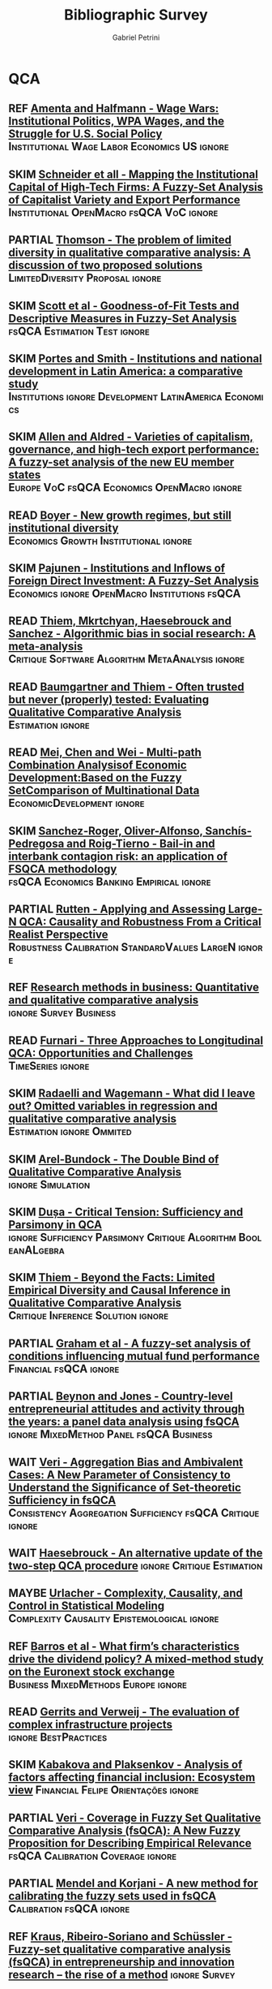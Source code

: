 #+TITLE:Bibliographic Survey
#+AUTHOR:Gabriel Petrini
#+ARCHIVE: %s_read::
#+TODO: READ SKIM PARTIAL WAIT MAYBE | REF REPORT DONE ARCH
#+CSL_STYLE: "https://www.zotero.org/styles/associacao-brasileira-de-normas-tecnicas-ipea"

* HTML headers :noexport:

#+HTML_HEAD: <link rel="stylesheet" type="text/css" href="http://www.pirilampo.org/styles/readtheorg/css/htmlize.css"/>
#+HTML_HEAD: <link rel="stylesheet" type="text/css" href="http://www.pirilampo.org/styles/readtheorg/css/readtheorg.css"/>

#+HTML_HEAD: <script src="https://ajax.googleapis.com/ajax/libs/jquery/2.1.3/jquery.min.js"></script>
#+HTML_HEAD: <script src="https://maxcdn.bootstrapcdn.com/bootstrap/3.3.4/js/bootstrap.min.js"></script>
#+HTML_HEAD: <script type="text/javascript" src="http://www.pirilampo.org/styles/lib/js/jquery.stickytableheaders.min.js"></script>
#+HTML_HEAD: <script type="text/javascript" src="http://www.pirilampo.org/styles/readtheorg/js/readtheorg.js"></script>
#+HTML_HEAD: <style> #content{max-width:1800px;}</style>



* QCA       
:PROPERTIES:
   :COLUMNS:  %6TYPE %7TODO(Decision) %20ITEM(Title) %4YEAR %8STATUS %7RELEVANCE %7IMPACT %4CITE
   :TYPE_ALL: Theory Method Case Manual Other Thechnical Review
   :DECISION_ALL: Read File Skip PartialRead
   :ZOTERO_ALL: Yes No Partial Entry
   :STATUS_ALL: Reading Searching Abandoned Finished Skimmed NotFound 404 Downloaded Filed
   :RELEVANCE_ALL: High Regular Low None
   :IMPACT_ALL: High Regular Low None
   :CITE_ALL: Yes No Wait
   :YEAR: 
   :UNNUMBERED: t
   :END:  

** REF [[https://www.jstor.org/stable/2657380][Amenta and Halfmann - Wage Wars: Institutional Politics, WPA Wages, and the Struggle for U.S. Social Policy]] :Institutional:Wage:Labor:Economics:US:ignore:
   CLOSED: [2020-09-17 qui 12:27]
   :PROPERTIES:
   :YEAR:     2000     
   :ZOTERO:   Entry
   :TYPE:     Case
   :STATUS:   Filed
   :RELEVANCE: Low
   :IMPACT:   Low
   :CITE:     Yes
   :END:    
** SKIM [[https://www.jstor.org/stable/27752492][Schneider et all - Mapping the Institutional Capital of High-Tech Firms: A Fuzzy-Set Analysis of Capitalist Variety and Export Performance]] :Institutional:OpenMacro:fsQCA:VoC:ignore:
   :PROPERTIES:
   :YEAR:     2010
   :ZOTERO:   No
   :TYPE:     Case
   :STATUS:   Filed
   :RELEVANCE: Low
   :IMPACT:   Low
   :CITE:     Wait
   :END:    
** PARTIAL [[https://doi.org/10.5172/mra.2011.5.2.254][Thomson - The problem of limited diversity in qualitative comparative analysis: A discussion of two proposed solutions]] :LimitedDiversity:Proposal:ignore:
   :PROPERTIES:
   :YEAR:     2011
   :ZOTERO:   Entry
   :TYPE:     Thechnical
   :STATUS:   Filed
   :RELEVANCE: Low
   :IMPACT:   Regular
   :CITE:     Wait
   :END:    
** SKIM [[http://dx.doi.org/10.1177/0049124109339371][Scott et al - Goodness-of-Fit Tests and Descriptive Measures in Fuzzy-Set Analysis]] :fsQCA:Estimation:Test:ignore:
   :PROPERTIES:
   :YEAR:     2009
   :ZOTERO:   Entry
   :TYPE:     Thechnical
   :STATUS:   Filed
   :RELEVANCE: Low
   :IMPACT:   Low
   :CITE:     Wait
   :END:    
** SKIM [[https://doi.org/10.1093/ser/mwq018][Portes and Smith - Institutions and national development in Latin America: a comparative study]] :Institutions:ignore:Development:LatinAmerica:Economics:
   :PROPERTIES:
   :YEAR:     2010
   :ZOTERO:   Yes
   :TYPE:     Case
   :STATUS:   Filed
   :RELEVANCE: Low
   :IMPACT:   Low
   :CITE:     Wait
   :END:    
** SKIM [[https://doi.org/10.1108/01425451111140622][Allen and Aldred - Varieties of capitalism, governance, and high-tech export performance: A fuzzy-set analysis of the new EU member states]] :Europe:VoC:fsQCA:Economics:OpenMacro:ignore:
   :PROPERTIES:
   :YEAR:     2011
   :ZOTERO:   Yes
   :TYPE:     Case
   :STATUS:   Filed
   :RELEVANCE: Regular
   :IMPACT:   Low
   :CITE:     Yes
   :END:    
** READ [[https://doi.org/10.1093/soceco/2.1.1][Boyer - New growth regimes, but still institutional diversity ]] :Economics:Growth:Institutional:ignore:
   :PROPERTIES:
   :YEAR:     2004
   :ZOTERO:   Yes
   :TYPE:     Case
   :STATUS:   Skimmed
   :RELEVANCE: High
   :IMPACT:   Low
   :CITE:     Yes
   :END:    
** SKIM [[https://www.jstor.org/stable/25483292][Pajunen - Institutions and Inflows of Foreign Direct Investment: A Fuzzy-Set Analysis ]] :Economics:ignore:OpenMacro:Institutions:fsQCA:
   :PROPERTIES:
   :YEAR:     2008
   :ZOTERO:   No
   :TYPE:     Case
   :STATUS:   Filed
   :RELEVANCE: Regular
   :IMPACT:   Low
   :CITE:     Wait
   :END:    
** READ [[https://doi.org/10.1371/journal.pone.0233625][Thiem, Mkrtchyan, Haesebrouck and Sanchez - Algorithmic bias in social research: A meta-analysis]] :Critique:Software:Algorithm:MetaAnalysis:ignore:
   :PROPERTIES:
   :YEAR: 2020
   :ZOTERO:   Yes
   :TYPE:     Thechnical
   :STATUS:   Skimmed
   :RELEVANCE: High
   :IMPACT:   Low
   :CITE:     Yes
   :END:    
** READ [[https://doi.org/10.1177/0049124117701487][Baumgartner and Thiem - Often trusted but never (properly) tested: Evaluating Qualitative Comparative Analysis]] :Estimation:ignore:
   :PROPERTIES:
   :ZOTERO:   Yes
   :YEAR:     2020
   :TYPE:     Techinical
   :STATUS:   Skimmed
   :RELEVANCE: High
   :IMPACT:   High
   :CITE:     Yes
   :END:    
** READ [[https://doi.org/10.1007/978-3-030-49829-0][Mei, Chen and Wei - Multi-path Combination Analysisof Economic Development:Based on the Fuzzy SetComparison of Multinational Data]] :EconomicDevelopment:ignore:
   :PROPERTIES:
   :ZOTERO: Yes
   :YEAR: 2020
   :TYPE: Case
   :STATUS: Skimmed
   :RELEVANCE: Low
   :IMPACT: Low
   :CITE: Wait
   :END:    
** SKIM [[https://doi.org/10.9770/jesi.2020.7.4(3)][Sanchez-Roger, Oliver-Alfonso, Sanchís-Pedregosa and Roig-Tierno -  Bail-in and interbank contagion risk: an application of FSQCA methodology]] :fsQCA:Economics:Banking:Empirical:ignore:
   :PROPERTIES:
   :YEAR:     2020
   :ZOTERO:   Yes
   :TYPE:     Case
   :STATUS:   Skimmed
   :RELEVANCE: None
   :IMPACT:   Low
   :CITE:     Wait
   :END:    
** PARTIAL [[https://doi.org/10.1177%2F0049124120914955][Rutten - Applying and Assessing Large-N QCA: Causality and Robustness From a Critical Realist Perspective]] :Robustness:Calibration:StandardValues:LargeN:ignore:
   :PROPERTIES:
   :YEAR:     2020
   :ZOTERO:   Yes
   :TYPE:     Thechnical
   :STATUS:   Downloaded
   :RELEVANCE: Regular
   :IMPACT:   Low
   :CITE:     Yes
   :END:    
** REF [[https://doi.org/10.1016/j.jbusres.2020.05.003][Research methods in business: Quantitative and qualitative comparative analysis]] :ignore:Survey:Business:
   CLOSED: [2020-09-16 qua 15:40]
   :PROPERTIES:
   :YEAR:     2020
   :ZOTERO:   Entry
   :TYPE:     Review
   :STATUS:   Finished
   :RELEVANCE: Low
   :IMPACT:   Low
   :CITE:     Yes
   :END:    
** READ [[http://faculty.marshall.usc.edu/Peer-Fiss/5_Furnari_2019_Longitudinal_QCA_AOM_PDW2019.pdf][Furnari - Three Approaches to Longitudinal QCA: Opportunities and Challenges]] :TimeSeries:ignore:
   :PROPERTIES:
   :ZOTERO: No
   :YEAR: 2019
   :TYPE: Technical
   :STATUS: Researching
   :RELEVANCE: High
   :IMPACT: Low
   :CITE: No
   :END:    
** SKIM [[https://doi.org/10.1057/s41304-017-0142-7][Radaelli and Wagemann -  What did I leave out? Omitted variables in regression and qualitative comparative analysis]] :Estimation:ignore:Ommited:
   :PROPERTIES:
   :YEAR:     2019
   :ZOTERO:   Yes
   :TYPE:     Manual
   :STATUS:   Downloaded
   :RELEVANCE: Regular
   :IMPACT:   Low
   :CITE:     Wait
   :END:    
** SKIM [[https://doi.org/10.1177%2F0049124119882460][Arel-Bundock - The Double Bind of Qualitative Comparative Analysis]] :ignore:Simulation:
   :PROPERTIES:
   :YEAR:     2019
   :ZOTERO:   Entry
   :TYPE:     Thechnical
   :STATUS:   Downloaded
   :RELEVANCE: Low
   :IMPACT:   Low
   :CITE:     Wait
   :END:    
** SKIM [[https://doi.org/10.1177%2F0049124119882456][Dușa - Critical Tension: Sufficiency and Parsimony in QCA]] :ignore:Sufficiency:Parsimony:Critique:Algorithm:BooleanALgebra:
   :PROPERTIES:
   :YEAR:     2019
   :ZOTERO:   Yes
   :TYPE:     Thechnical
   :STATUS:   Skimmed
   :RELEVANCE: Low
   :IMPACT:   Low
   :CITE:     Wait
   :END:    
** SKIM [[https://doi.org/10.1177%2F0049124119882463][Thiem - Beyond the Facts: Limited Empirical Diversity and Causal Inference in Qualitative Comparative Analysis]] :Critique:Inference:Solution:ignore:
   :PROPERTIES:
   :YEAR:     2019
   :ZOTERO:   Yes
   :TYPE:     Thechnical
   :STATUS:   Downloaded
   :RELEVANCE: Low
   :IMPACT:   Regular
   :CITE:     Wait
   :END:    
** PARTIAL [[https://doi.org/10.1016/j.iref.2018.01.017][Graham et al - A fuzzy-set analysis of conditions influencing mutual fund performance]] :Financial:fsQCA:ignore:
   :PROPERTIES:
   :YEAR:    2019
   :ZOTERO:   Yes
   :TYPE:     Case
   :STATUS:   Skimmed
   :RELEVANCE: Regular
   :IMPACT:   Regular
   :CITE:     Wait
   :END:    
** PARTIAL [[https://doi.org/10.1016/j.jbusres.2019.11.021][Beynon and Jones - Country-level entrepreneurial attitudes and activity through the years: a panel data analysis using fsQCA]] :ignore:MixedMethod:Panel:fsQCA:Business:
   :PROPERTIES:
   :YEAR:     2019
   :ZOTERO:   Yes
   :TYPE:     Case
   :STATUS:   Skimmed
   :RELEVANCE: Regular
   :IMPACT:   Low
   :CITE:     Wait
   :END:    
** WAIT [[https://doi.org/10.1163/15691330-12341496][Veri - Aggregation Bias and Ambivalent Cases: A New Parameter of Consistency to Understand the Significance of Set-theoretic Sufficiency in fsQCA]] :Consistency:Aggregation:Sufficiency:fsQCA:Critique:ignore:
   :PROPERTIES:
   :YEAR:    2019
   :ZOTERO:   Entry
   :TYPE:     Thechnical
   :STATUS:   Searching
   :RELEVANCE: Regular
   :IMPACT:   Regular
   :CITE:     Wait
   :END:    
** WAIT [[https://doi.org/10.1007/s11135-019-00893-7][Haesebrouck - An alternative update of the two-step QCA procedure]] :ignore:Critique:Estimation:
   :PROPERTIES:
   :YEAR:     2019
   :ZOTERO:   Entry
   :TYPE:     Thechnical
   :STATUS:   Filed
   :RELEVANCE: Low
   :IMPACT:   Low
   :CITE:     Wait
   :END:    
** MAYBE [[https://doi.org/10.1177%2F0002764219859641][Urlacher - Complexity, Causality, and Control in Statistical  Modeling]] :Complexity:Causality:Epistemological:ignore:
    :PROPERTIES:
    :YEAR:     2019
    :ZOTERO:   Entry
    :TYPE:     Theory
    :STATUS:   Downloaded
    :RELEVANCE: Low
    :IMPACT:   Low
    :CITE:     Wait
    :END:    
** REF [[https://doi.org/10.1016/j.jbusres.2019.11.042][Barros et al - What firm’s characteristics drive the dividend policy? A mixed-method study on the Euronext stock exchange]] :Business:MixedMethods:Europe:ignore:
   CLOSED: [2020-09-16 qua 17:00]
   :PROPERTIES:
   :YEAR:    2019
   :ZOTERO:   Yes
   :TYPE:     Case
   :STATUS:   Downloaded
   :RELEVANCE: Low
   :IMPACT:   Low
   :CITE:     Wait
   :END:    
** READ [[https://stefanverweij.eu/wp-content/uploads/2018/09/2018-Edward-Elgar-Gerrits-Verweij.pdf][Gerrits and Verweij - The evaluation of complex infrastructure projects]] :ignore:BestPractices:
   :PROPERTIES:
   :ZOTERO: Yes
   :YEAR: 2018
   :TYPE: Manual
   :STATUS: Downloaded
   :RELEVANCE: Regular
   :IMPACT: High
   :CITE: Wait
   :END:    
** SKIM [[https://doi.org/10.1016/j.jbusres.2018.01.066][Kabakova and Plaksenkov - Analysis of factors affecting financial inclusion: Ecosystem view]] :Financial:Felipe:Orientações:ignore:
   :PROPERTIES:
   :YEAR:    2018
   :ZOTERO:   Yes
   :TYPE:     Case
   :STATUS:   Filed
   :RELEVANCE: Regular
   :IMPACT:   Regular
   :CITE:     Wait
   :END:    
** PARTIAL [[https://doi.org/10.1163/15691330-12341457][Veri - Coverage in Fuzzy Set Qualitative Comparative Analysis (fsQCA): A New Fuzzy Proposition for Describing Empirical Relevance]] :fsQCA:Calibration:Coverage:ignore:
   :PROPERTIES:
   :YEAR:     2018
   :ZOTERO:   Yes
   :TYPE:     Thechnical
   :STATUS:   Skimmed
   :RELEVANCE: Regular
   :IMPACT:   Regular
   :CITE:     Wait
   :END:    
** PARTIAL [[https://doi.org/10.1016/j.ins.2018.07.050][Mendel and Korjani - A new method for calibrating the fuzzy sets used in fsQCA]] :Calibration:fsQCA:ignore:
   :PROPERTIES:
   :YEAR:     2018
   :ZOTERO:   Yes
   :TYPE:     Thechnical
   :STATUS:   Skimmed
   :RELEVANCE: Regular
   :IMPACT:   Low
   :CITE:     Wait
   :END:    
** REF [[https://doi.org/10.1007/s11365-017-0461-8][Kraus, Ribeiro-Soriano and Schüssler -  Fuzzy-set qualitative comparative analysis (fsQCA) in entrepreneurship and innovation research – the rise of a method]] :ignore:Survey:
   CLOSED: [2020-09-16 qua 18:55]
   :PROPERTIES:
   :YEAR:     2018
   :ZOTERO:   Entry
   :TYPE:     Review
   :STATUS:   Filed
   :RELEVANCE: Low
   :IMPACT:   Low
   :CITE:     Yes
   :END:    
** REF [[https://doi.org/10.1016/j.jbusres.2018.01.060][Jordi et al - Corporate governance and financial performance: The role of ownership and board structure]] :Orientações:Felipe:ignore:Empirical:Financial:
   CLOSED: [2020-09-16 qua 17:55]
   :PROPERTIES:
   :YEAR:     2018
   :ZOTERO:   Partial
   :TYPE:     Case
   :STATUS:   Filed
   :RELEVANCE: None
   :IMPACT:   None
   :CITE:     No
   :END:    
** REF [[https://doi.org/10.1080/13510347.2018.1516754][Schenoni and Mainwaring - US hegemony and regime change in Latin America]] :ignore:Orientações:Lorena:
   CLOSED: [2020-09-16 qua 17:52]
   :PROPERTIES:
   :YEAR:    2018
   :ZOTERO:   Entry
   :TYPE:     Case
   :STATUS:   Filed
   :RELEVANCE: None
   :IMPACT:   Low
   :CITE:     No
   :END:    
** READ [[https://www.sciencedirect.com/science/article/pii/S2444569X16300257][Roig-Tierno, Gonzalez-Cruz, and Llopis-Martinez -  An overview of qualitative comparative analysis: A bibliometric analysis]] :Bibliometric:ignore:
   :PROPERTIES:
   :ZOTERO: Yes
   :YEAR: 2017
   :TYPE: Theory
   :STATUS: Skimmed
   :RELEVANCE: Regular
   :IMPACT: Regular
   :CITE: Wait
   :END:    
** READ [[http://www.socsci.uci.edu/~cragin/fsQCA/software.shtml][Ragin - User's guide to Fuzzy-set / Qualitative Comparative Analysis]] :ignore:Software:
   :PROPERTIES:
   :ZOTERO: No
   :YEAR: 2017
   :TYPE: Manual
   :STATUS: Skimmed
   :RELEVANCE: Regular
   :IMPACT: Regular
   :CITE: No
   :END:    
** SKIM [[https://doi.org/10.1177%2F0049124115610351][Baumgartner and Thiem - Model Ambiguities in Configurational Comparative Research]] :Sensitivity:ignore:Critique:Fuzzy:Ambiguity:
   :PROPERTIES:
   :YEAR:     2017
   :ZOTERO:   Yes
   :TYPE:     Thechnical
   :STATUS:   Filed
   :RELEVANCE: Low
   :IMPACT:   Low
   :CITE:     Wait
   :END:    

** SKIM [[https://doi.org/10.1080/09585192.2017.1359793][Su, Fan and Rao-Nicholson -  Internationalization of Chinese banking and financial institutions: a fuzzy-set analysis of the leader-TMT dynamics]] :Banking:ignore:Financial:Institutions:
   :PROPERTIES:
   :YEAR:     2017
   :ZOTERO:   Yes
   :TYPE:     Case
   :STATUS:   Filed
   :RELEVANCE: Low
   :IMPACT:   Regular
   :CITE:     Wait
   :END:    
** REF [[https://doi.org/10.1016/j.jik.2016.12.002][Roig-Tierno et al - An overview of qualitative comparative analysis: A bibliometric analysis]] :Review:ignore:Bibliometric:
   CLOSED: [2020-09-16 qua 18:57]
   :PROPERTIES:
   :YEAR:     2017
   :ZOTERO:   Yes
   :TYPE:     Review
   :STATUS:   Filed
   :RELEVANCE: Low
   :IMPACT:   Low
   :CITE:     Yes
   :END:    
** READ [[https://doi.org/10.1007/s11135-016-0338-x][Huarng and Yu -  Using qualitative approach to forecasting regime switches]] :StructBreak:Forecast:Financial:ignore:TimeSeries:
   :PROPERTIES:
   :YEAR:     2016
   :ZOTERO:   Yes
   :TYPE:     Theory
   :STATUS:   Downloaded
   :RELEVANCE: High
   :IMPACT:   Low
   :CITE:     Wait
   :END:    
** READ [[https://doi.org/10.1177%2F1098214016673902][Theim - Conducting Configurational Comparative Research With Qualitative Comparative Analysis: A Hands-On Tutorial for Applied Evaluation Scholars and Practitioners]] :BestPractices:BenchMark:ignore:
   :PROPERTIES:
   :YEAR:     2016
   :ZOTERO:   Yes
   :TYPE:     Manual
   :STATUS:   Skimmed
   :RELEVANCE: Regular
   :IMPACT:   Regular
   :CITE:     Yes
   :END:    
** READ [[http://dx.doi.org/10.1111/1475-6765.12142][Hinterleitner et al]]                                :Benchmark:ignore:
   :PROPERTIES:
   :ZOTERO:   Yes
   :YEAR:     2016
   :TYPE:     Case
   :STATUS:   Skimmed
   :RELEVANCE: High
   :IMPACT:   High
   :CITE:     Yes
   :END:    
** SKIM [[https://doi.org/10.1177%2F0010414014565892][Thiem, Baumgartner and Bol - Still lost in translation! A correction of three misunderstandings between configurational comparativists and regressional analysts]] :Comparison:ignore:
   :PROPERTIES:
   :YEAR:     2016
   :ZOTERO:   Yes
   :TYPE:     Theory
   :STATUS:   Skimmed
   :RELEVANCE: Regular
   :IMPACT:   Regular
   :CITE: YES
   :END:    
** SKIM [[https://doi.org/10.1016/j.jbusres.2016.01.005][Leischnig et al  - Net versus combinatory effects of firm and industry antecedents of sales growth]] :Comparison:ignore:Empirical:fsQCA:
   :PROPERTIES:
   :ZOTERO: Yes
   :YEAR: 2016
   :TYPE: Case
   :STATUS: Skimmed
   :RELEVANCE: Regular
   :IMPACT: Low
   :CITE: Yes
   :END:    
** SKIM [[https://www.researchgate.net/deref/http%3A%2F%2Fdx.doi.org%2F10.1177%2F1525822X15598974][Qualitative comparative analysis, necessary conditions, and limited diversity: Some problematic consequences of Schneider and Wagemann’s enhanced standard analysis]] :Estimation:ignore:
   :PROPERTIES:
   :ZOTERO: No
   :YEAR: 2016
   :TYPE: Technical
   :STATUS: NotFound
   :RELEVANCE: High
   :IMPACT: High
   :CITE: Yes
   :END:    
** PARTIAL [[https://doi.org/10.1093/pan/mpv028][Theim et al - Enhancing Sensitivity Diagnostics for Qualitative Comparative Analysis: A Combinatorial Approach]] :Calibration:Sensitivity:ignore:
   :PROPERTIES:
   :YEAR:    2016
   :ZOTERO:   Yes
   :TYPE:     Thechnical
   :STATUS:   Filed
   :RELEVANCE: Low
   :IMPACT:   Low
   :CITE:     Wait
   :END:    
** REF [[https://doi.org/10.1016/j.jbusres.2015.10.010][Wagemann Buche and Siewert - QCA and business research: Work in progress or a consolidated agenda?]] :ignore:Review:
   CLOSED: [2020-09-16 qua 11:56]
   :PROPERTIES:
   :ZOTERO: Yes
   :YEAR: 2016
   :TYPE: Review
   :STATUS:   Skimmed
   :RELEVANCE: Low
   :IMPACT:   Low
   :CITE: Yes
   :END:    

** READ [[https://ssrn.com/abstract=2552940][ Krogslund and Michel -  A Larger-N, Fewer Variables Problem? The Counterintuitive Sensitivity of QCA]] :LargeN:Sensitivity:Estimation:ignore:
   :PROPERTIES:
   :YEAR:     2015
   :ZOTERO:   Yes
   :TYPE:     Thechnical
   :STATUS:   Downloaded
   :RELEVANCE: Regular
   :IMPACT:   Regular
   :CITE:     Wait
   :END:    
** READ [[https://doi.org/10.1016/j.indmarman.2016.10.008][Tóth, Henneberg and Naudé - Addressing the ‘qualitative’ in fuzzy set qualitative comparative analysis: The generic membership evaluation template]] :ignore:fsQCA:Fuzzy:Calibration:
   :PROPERTIES:
   :YEAR:    2015
   :ZOTERO:   Yes
   :TYPE:     Thechnical
   :STATUS:   Skimmed
   :RELEVANCE: High
   :IMPACT:   Low
   :CITE:     Yes
   :END:    
** READ [[https://doi.org/10.5281/zenodo.893091][Wagemann and Schneider - Transparency standards in qualitative comparative analysis]] :BestPractices:ignore:
   :PROPERTIES:
   :YEAR: 2015
   :ZOTERO:   Yes
   :TYPE:     Manual
   :STATUS:   Skimmed
   :RELEVANCE: Low
   :IMPACT:   Low
   :CITE: Wait
   :END:    
** PARTIAL [[https://doi.org/10.1093/pan/mpu016][Krogslund, Choi and Poertner - Fuzzy Sets on Shaky Ground: Parameter Sensitivity and Confirmation Bias in fsQCA]] :fsQCA:Sensitivity:Bias:ignore:
   :PROPERTIES:
   :YEAR:     2015
   :ZOTERO:   Entry
   :TYPE:     Thechnical
   :STATUS:   Filed
   :RELEVANCE: Low
   :IMPACT:   Regular
   :CITE:     Wait
   :END:    
** PARTIAL [[https://doi.org/10.1017/S004727941500029X][Shahidi -  Welfare Capitalism in Crisis: A Qualitative Comparative Analysis of Labour Market Policy Responses to the Great Recession]] :Data:Europa:VoC:ignore:
   :PROPERTIES:
   :YEAR:     2015
   :ZOTERO:   Yes
   :TYPE:     Case
   :STATUS:   Filed
   :RELEVANCE: Low
   :IMPACT:   Low
   :CITE:     Wait
   :END:    

** SKIM [[https://doi.org/10.1080/01900692.2014.880849][Haynes - Combining the Strengths of Qualitative Comparative Analysis with Cluster Analysis for Comparative Public Policy Research: With Reference to the Policy of Economic Convergence in the Euro Currency Area]] :Proposal:Europe:ignore:noexport:
   :PROPERTIES:
   :YEAR:     2014
   :ZOTERO:   Yes
   :TYPE:     Case
   :STATUS:   Filed
   :RELEVANCE: Low
   :IMPACT:   Low
   :CITE:     Wait
   :END:    

TODO: Check relation with VoC

** SKIM [[http://dro.dur.ac.uk/15218/1/15218.pdf?DDD29+ded4ss+ded0bc+d700tmt][Cooper, Glaesser and S. Thomson - Schneider and Wagemann’s proposed enhanced standard analysis for Ragin’s qualitative comparative analysis: Some unresolved problems and some suggestions for addressing them]] :LimitedDiversity:ignore:noexport:
   :PROPERTIES:
   :ZOTERO: Partial
   :YEAR: 2014
   :TYPE: Techinical
   :STATUS: Skimmed
   :RELEVANCE: High
   :IMPACT: Regular
   :CITE: Yes
   :END:   
*Zotero File name:* 15218.pdf
** SKIM [[http://www.compasss.org/wpseries/CooperGlaesserThomson2014.pdf][Schneider and Wagemann's proposed Enhanced Standard Analysis for Ragin's Qualitative Comparative Analysis: Some unresolved problems and some suggestions for addressing them]] :Estimation:ignore:
   :PROPERTIES:
   :ZOTERO: Partial
   :YEAR: 2014
   :TYPE: Theory
   :STATUS: Downloaded
   :RELEVANCE: Low
   :IMPACT: Low
   :CITE: Wait
   :END:    

** PARTIAL [[https://doi.org/10.1080/13645579.2013.806118][Thiem - Membership function sensitivity of descriptive statistics in fuzzy-set relations]] :Fuzzy:Membership:Sensitivity:ignore:
   :PROPERTIES:
   :YEAR:     2014
   :ZOTERO:   Yes
   :TYPE:     Thechnical
   :STATUS:   Filed
   :RELEVANCE: Low
   :IMPACT:   Low
   :CITE:     Wait
   :END:    
** MAYBE [[https://doi.org/10.1177%2F0010414013519410][Mahoney and Vanderpoel - Set Diagrams and Qualitative Research]] :Visualization:ignore:
   :PROPERTIES:
   :YEAR:     2014
   :ZOTERO:   Entry
   :TYPE:     Other
   :STATUS:   Filed
   :RELEVANCE: Low
   :IMPACT:   None
   :CITE:     No
   :END:    
** REPORT [[https://doi.org/10.1080/09644016.2013.817759][Damonte - Policy tools for green growth in the EU15: a Qualitative Comparative Analysis]] :Economics:Ecology:ignore:
   CLOSED: [2020-09-17 qui 10:46]
   :PROPERTIES:
   :YEAR:     2014
   :ZOTERO:   Entry
   :TYPE:     Case
   :STATUS:   Filed
   :RELEVANCE: None
   :IMPACT:   Low
   :CITE:     Yes
   :END:    
** REF [[https://doi.org/10.1057/jibs.2014.13][Judge, Fainshmidt and Lee Brown III -  Which model of capitalism best delivers both wealth and equality?]] :Economics:VoC:Inequality:ignore:
   CLOSED: [2020-09-17 qui 10:27]
   :PROPERTIES:
   :YEAR:     2014
   :ZOTERO:   Entry
   :TYPE:     Case
   :STATUS:   Filed
   :RELEVANCE: None
   :IMPACT:   Low
   :CITE:     Yes
   :END:    
** READ [[https://doi.org/10.1007/s11135-011-9637-4][Vis, Woldendorp and Keman Examining variation in economic performance using fuzzy-sets]] :Economics:Rating:fsQCA:OECD:Data:TimeSeries:ignore:
   :PROPERTIES:
   :YEAR:     2013
   :ZOTERO:   Yes
   :TYPE:     Case
   :STATUS:   Skimmed
   :RELEVANCE: High
   :IMPACT:   Low
   :CITE:     Yes
   :END:    
** READ [[https://doi.org/10.1007/s12286-013-0152-y][Hörisch -  Fiscal Policy in Hard Times: A Fuzzy-Set QCA of Fiscal Policy Reactions to the Financial Crisis]] :FiscalPolicy:Economics:Austerirty:fsQCA:Political:ignore:Data:OECD:VoC:
   :PROPERTIES:
   :YEAR:     2013
   :ZOTERO:   Yes
   :TYPE:     Case
   :STATUS:   Skimmed
   :RELEVANCE: High
   :IMPACT:   Low
   :CITE:     Yes
   :END:    
** READ [[https://doi.org/10.1108/17422041311330431][Allen and Aldred - Business regulation, inward foreign direct investment, and economic growth in the new European Union member states]] :Economic:Europe:VoC:Institutions:ignore:
   :PROPERTIES:
   :YEAR:     2013
   :ZOTERO:   Yes
   :TYPE:     Case
   :STATUS:   Skimmed
   :RELEVANCE: Regular
   :IMPACT:   Low
   :CITE:     Wait
   :END:    
** READ [[https://www.emerald.com/insight/content/doi/10.1108/S0733-558X(2013)0000038009/full/html][Hak, Jaspers and Dul The analysis of temporally ordered configurations: Challenges and solutions]] :TimeSeries:ignore:
   :PROPERTIES:
   :ZOTERO: Yes
   :YEAR: 2013
   :TYPE: Theory
   :STATUS: Skimmed
   :RELEVANCE: Low
   :IMPACT: High
   :CITE: Yes
   :END:    
** READ [[https://www.jstor.org/stable/23563601][Emmenegger, Kvist and Skaaning - Making the most of configurational comparative analysis: An assessment of QCA applications in comparative welfare-state research]] :Review:ignore:
   :PROPERTIES:
   :ZOTERO:   Yes
   :YEAR:     2013
   :TYPE:     Thechnical
   :STATUS:   Skimmed
   :RELEVANCE: High
   :IMPACT:   High
   :DECISION: Read
   :CITE:     Yes
   :END:    
** READ [[https://pdfs.semanticscholar.org/7624/660320e7a032012245a4bbd20dd3397e77bd.pdf][Marx, Rihoux and Ragin - The origins, development, and application of Qualitative Comparative Analysis The first 25 years]] :Survey:ignore:
   :PROPERTIES:
   :ZOTERO:   Yes
   :YEAR:     2013
   :TYPE:     Case
   :STATUS:   Skimmed
   :RELEVANCE: High
   :IMPACT:   Regular
   :CITE:     Yes
   :END:    

** READ [[https://doi.org/10.1177%2F1474022213493839][Befani - Between complexity and generalization: Addressing evaluation challenges with QCA]] :ignore:
   :PROPERTIES:
   :ZOTERO:
   :YEAR: 2013
   :TYPE: Theory
   :STATUS: Skimmed
   :RELEVANCE: Regular
   :IMPACT: High
   :CITE: Yes
   :END:    

** SKIM [[https://doi.org/10.1179/rea.12.2.p663527490513071][Gerrits, and Verweij - Critical realism as a meta-framework for understanding the relationships between complexity and qualitative comparative analysis]] :Complexity:ignore:
   :PROPERTIES:
   :ZOTERO: Entry
   :YEAR: 2013
   :TYPE: Theory
   :STATUS: Filed
   :RELEVANCE: Low
   :IMPACT: Regular
   :CITE: Yes
   :END:    
** PARTIAL [[https://www.jstor.org/stable/23563605][Schneider and Wagemann -  Doing Justice to Logical Remainders in QCA: Moving beyond the standard analysis]] :ignore:LogicalRemainders:
   :PROPERTIES:
   :YEAR:     2013
   :ZOTERO:   Yes
   :TYPE:     Thechnical
   :STATUS:   Filed
   :RELEVANCE: Regular
   :IMPACT:   Low
   :CITE:     Wait
   :END:    
** PARTIAL [[https://doi.org/10.1177%2F0049124113500481][Thiem - Unifying Configurational Comparative Methods: Generalized-Set Qualitative Comparative Analysis]] :Proposal:fsQCA:ignore:
   :PROPERTIES:
   :YEAR:     2013
   :ZOTERO:   Entry
   :TYPE:     Thechnical
   :STATUS:   Filed
   :RELEVANCE: Low
   :IMPACT:   Low
   :CITE:     Wait
   :END:    
** PARTIAL [[https://doi.org/10.1111/spol.12047][Hörisch, and Weber -  Capitalizing the Crisis? Explanatory Factors for the Design of Short-time Work across Organisation for Economic Co-operation and Development Countries]] :OECD:VoC:ignore:
   :PROPERTIES:
   :YEAR:     2013
   :ZOTERO:   Yes
   :TYPE:     Case
   :STATUS:   Filed
   :RELEVANCE: Low
   :IMPACT:   Low
   :CITE:     Wait
   :END:    
** PARTIAL [[https://doi.org/10.1108/S0733-558X(2013)0000038007][Greckhamer, Misangyiand Fiss - The Two QCAs: From a Small-N to a Large-N Set Theoretic Approach]] :LargeN:Benchmark:ignore:
   :PROPERTIES:
   :YEAR:     2013
   :ZOTERO:   Yes
   :TYPE:     Thechnical
   :STATUS:   Skimmed
   :RELEVANCE: Regular
   :IMPACT:   Low
   :CITE:     Wait
   :END:    
** PARTIAL [[https://sci-hub.tw/https://doi.org/10.1007/s11135-012-9694-3][Rubinson - Contradictions in fsQCA]] :Software:fsQCA:Contradictions:ignore:
   :PROPERTIES:
   :YEAR:     2013
   :ZOTERO:   Yes
   :TYPE:     Thechnical
   :STATUS:   Skimmed
   :RELEVANCE: Low
   :IMPACT:   Regular
   :CITE:     Wait
   :END:    
** PARTIAL [[https://adriandusa.eu/files/2013-BMSSR.pdf][Thiem and Duas - Boolean Minimizationin Social Science Research:A Review of Current Softwarefor Qualitative ComparativeAnalysis (QCA)]] :Software:Minimization:ignore:
   :PROPERTIES:
   :YEAR:     2013
   :ZOTERO:   Yes
   :TYPE:     Thechnical
   :STATUS:   Skimmed
   :RELEVANCE: High
   :IMPACT:   Low
   :CITE:     Yes
   :END:    
** WAIT [[https://www.researchgate.net/publication/304578652_The_analysis_of_temporally_ordered_configurations_Challenges_and_solutions][Hak, Jaspers, and Dul - The analysis of temporally ordered configurations: Challenges and solutions]] :ignore:TimeSeries:
   :PROPERTIES:
   :ZOTERO:
   :YEAR: 2013
   :TYPE: Technical
   :STATUS: NotFound
   :RELEVANCE:
   :IMPACT:
   :CITE:
   :END:    

** READ [[https://doi.org/10.1177/1525822X11433998][Basurto and Speer - Structuring the calibration of qualitative data as sets for Qualitative Comparative Analysis (QCA)]] :BestPractices:ignore:
   :PROPERTIES:
   :ZOTERO:   Yes
   :YEAR:     2012
   :TYPE:     Manual
   :STATUS:   Skimmed
   :RELEVANCE: Regular
   :IMPACT:   High
   :CITE:     Wait
   :END:    
** REF [[https://doi.org/10.1177%2F0143831X12452944][Park - Capital openness, monetary integration, and wage-setting coordination in developed European countries]] :Labor:Europe:Rating:Wage:ignore:Economics:
   CLOSED: [2020-09-17 qui 11:00]
   :PROPERTIES:
   :YEAR:     2012
   :ZOTERO:   Entry
   :TYPE:     Case
   :STATUS:   Filed
   :RELEVANCE: None
   :IMPACT:   Low
   :CITE:     Yes
   :END:    
** READ [[https://doi.org/10.4256%2Fmio.2010.0037][Marx and Duşa - Crisp-set qualitative comparative analysis (csQCA), contradictions and consistency benchmarks for model specification]] :Benchmark:ignore:csQCA:Contradictions:
   :PROPERTIES:
   :ZOTERO: Yes
   :YEAR: 2011
   :TYPE: Theory
   :STATUS: Skimmed
   :RELEVANCE: High
   :IMPACT: High
   :CITE: Yes
   :END:    
** READ [[https://journals.sagepub.com/doi/10.1177/0049124111404818][Skaaning - Assessing the robustness of crisp-set and fuzzy-set QCA results]] :Robustness:ignore:
   :PROPERTIES:
   :ZOTERO: Yes
   :YEAR: 2011
   :TYPE: Thechnical
   :STATUS: Skimmed
   :RELEVANCE: High
   :IMPACT: High
   :CITE: Yes
   :END:    
** PARTIAL [[https://doi.org/10.1017/S1755773910000378][Vis -  Under which conditions does spending on active labor market policies increase? An fsQCA analysis of 53 governments between 1985 and 2003]] :Case:Labor:Empirical:fsQCA:ignore:
   :PROPERTIES:
   :YEAR:     2011
   :ZOTERO:   Yes
   :TYPE:     Case
   :STATUS:   Skimmed
   :RELEVANCE: Regular
   :IMPACT:   Regular
   :CITE:     Yes
   :END:    
** SKIM [[https://www.researchgate.net/deref/http%3A%2F%2Fdx.doi.org%2F10.1163%2F156913210X12493538729793][Schneider and Wagemann - Standards of good practice in qualitative comparative analysis (QCA) and fuzzy-sets]] :fsQCA:BestPractices:ignore:
   :PROPERTIES:
   :ZOTERO: Yes
   :YEAR: 2010
   :TYPE: Manual
   :STATUS: Downloaded
   :RELEVANCE: Regular
   :IMPACT: Low
   :CITE: Wait
   :END:    
** READ [[https://waseda.pure.elsevier.com/en/publications/time-series-qca-studying-temporal-change-through-boolean-analysis][Hino -  Time-series QCA: Studying temporal change through Boolean analysis]] :TimeSeries:ignore:TQCA:
   :PROPERTIES:
   :ZOTERO: Yes
   :YEAR: 2009
   :TYPE: Theory
   :STATUS: Skimmed
   :RELEVANCE: High
   :IMPACT: Regular
   :CITE: Yes
   :END:    
** READ [[https://us.sagepub.com/sites/default/files/upm-assets/23236_book_item_23236.pdf][Berg-Schlosser, De Meur, Rihoux, and Ragin - Qualitative Comparative Analysis (QCA) as an approach]] :ignore:
   :PROPERTIES:
   :ZOTERO: Yes
   :YEAR: 2009
   :TYPE: Manual
   :STATUS: Reading
   :RELEVANCE: Regular
   :IMPACT: Reagular
   :CITE: Yes
   :END:    
** READ [[https://dx.doi.org/10.4135/9781452226569.n7][De Meur Rihoux and Yamasaki - Addressing the critiques on QCA]] :Critique:noexport:
   :PROPERTIES:
   :ZOTERO: Yes
   :YEAR: 2009
   :TYPE: Theory
   :STATUS: NotFound
   :RELEVANCE: High
   :IMPACT: Regular
   :CITE: Yes
   :END:    

** READ [[https://dx.doi.org/10.4135/9781452226569.n5][Ragin - Qualitative Comparative Analysis using Fuzzy Sets (fsQCA)]] :ignore:Manual:
   :PROPERTIES:
   :ZOTERO: Yes
   :YEAR: 2009
   :TYPE: Manual
   :STATUS: Skimmed
   :RELEVANCE: High
   :IMPACT: High
   :CITE: Yes
   :END:    
** PARTIAL [[https://doi.org/10.1007/s11135-007-9104-4][Aus - Conjunctural causation in comparative case-oriented research]] :ignore:Causality:
   :PROPERTIES:
   :ZOTERO: Yes
   :YEAR: 2009   
   :TYPE: Theory
   :STATUS: Skimmed
   :RELEVANCE: Regular 
   :IMPACT: Regular
   :CITE: Wait
   :END:    

** WAIT [[https://dx.doi.org/10.4135/9781452226569.n2][Berg-Schlosser and De Meur - Comparative research design: Case and variable selection]] :ignore:Selection:
   :PROPERTIES:
   :ZOTERO: Yes
   :YEAR: 2009
   :TYPE:
   :STATUS: NotFound
   :RELEVANCE:
   :IMPACT:
   :DECISION:
   :CITE:
   :END:    
** SKIM [[https://doi.org/10.1016/j.jbusres.2007.01.002][Duşa - User manual for the QCA(GUI) package in R]]    :Software:ignore:
   :PROPERTIES:
   :ZOTERO: Yes
   :YEAR: 2007
   :TYPE: Techinical
   :STATUS: Filed
   :RELEVANCE: Regular
   :IMPACT: Regular
   :DECISION: Skim
   :CITE: Yes
   :END:    
** READ [[https://core.ac.uk/reader/45674020][Herrmann and Cronqvist -  Contradictions in qualitative comparative analysis (QCA): Ways out of the dilemma]] :Contradictions:ignore:Estimation:fsQCA:
   :PROPERTIES:
   :ZOTERO: Yes
   :YEAR: 2006
   :TYPE: Theory
   :STATUS: Skimmed
   :RELEVANCE: Regular
   :IMPACT: High
   :CITE: Yes
   :END:    
** SKIM [[https://doi.org/10.1111/j.1475-6765.2006.00635.x][Schneider and Wagemann - Reducing complexity in qualitative comparative analysis (QCA): Remote and proximate factors and the consolidation of democracy]] :Benchmark:ignore:Complexity:LimitedDiversity:Estimation:
   :PROPERTIES:
   :ZOTERO: Yes
   :YEAR: 2006
   :TYPE: Theory
   :STATUS: Downloaded
   :RELEVANCE: Regular
   :IMPACT: High
   :DECISION: Skim
   :CITE: Wait
   :END:    
** READ [[https://doi.org/10.1177%2F0049124105277197][Caren and Panofsky - TQCA: A technique for adding temporality to qualitative comparative analysis]] :ignore:TimeSeries:
   :PROPERTIES:
   :ZOTERO: Yes
   :YEAR: 2005
   :TYPE: Thechnical
   :STATUS: Skimmed
   :RELEVANCE: High
   :IMPACT: Regular
   :CITE: Yes
   :END:    
** SKIM [[http://www.u.arizona.edu/~cragin/fsQCA//download/Counterfactuals.pdf][Ragin and Sonnett - Between complexity and parsimony: Limited diversity, counterfactual cases, and comparative analysis]] :ignore:Counterfactuals:
   :PROPERTIES:
   :ZOTERO: Yes
   :YEAR: 2005
   :TYPE: Theory
   :STATUS: Downloaded
   :RELEVANCE: Regular
   :IMPACT: Regular
   :DECISION: Skim
   :CITE: Wait
   :END:    
** PARTIAL [[https://doi.org/10.1177%2F1525822X03257690][Rihoux - Bridging the Gap between the Qualitative and Quantitative Worlds? A Retrospective and Prospective View on Qualitative Comparative Analysis]] :Manual:noexport:
   :PROPERTIES:
   :ZOTERO: Yes
   :YEAR: 2003
   :TYPE: Theory
   :STATUS: Skimmed
   :RELEVANCE: Regular
   :IMPACT: Regular
   :DECISION: PartialRead
   :CITE: Wait
   :END:    

*Section to Read:* Critiques and Answers

** PARTIAL [[https://press.uchicago.edu/ucp/books/book/chicago/F/bo3635786.html][Ragin - Fuzzy-set social science]] :Cacnonical:Manual:ignore:noexport:
   :PROPERTIES:
   :ZOTERO: Yes
   :YEAR: 2000
   :TYPE: Manual
   :STATUS: Downaloaded
   :RELEVANCE: Regular
   :IMPACT: High
   :CITE: Yes
   :END:    

*Part to Read:* Part Two and fowards

** PARTIAL [[https://doi.org/10.1142/9789814261302_0021][Zadeh - Fuzzy Sets]]           :Fuzzy:SetTheory:Mathematical:ignore:
   :PROPERTIES:
   :YEAR:     1996
   :ZOTERO:   Yes
   :TYPE:     Thechnical
   :STATUS:   Filed
   :RELEVANCE: Regular
   :IMPACT:   High
   :CITE:     Yes
   :END:    
** SKIM [[https://doi.org/10.1177%2F0049124194023001002][Amenta and Poulsen: Where to begin: A survey of five approaches to selecting independent variables for  qualitative­comparative analysis]] :BestPractices:ignore:
   :PROPERTIES:
   :ZOTERO: Yes
   :YEAR: 1994
   :TYPE: Manual
   :STATUS: Skimmed
   :RELEVANCE: Low
   :IMPACT: High
   :CITE: Wait
   :END:    

** PARTIAL [[https://www.amazon.com.br/Comparative-Method-Qualitative-Quantitative-Strategies/dp/0520280032][Ragin - The comparative method. Moving beyond qualitative and quantitative strategies]] :Canonical:ignore:
   :PROPERTIES: 
   :ZOTERO: Yes
   :YEAR: 1987
   :TYPE: Manual
   :STATUS: Downloaded
   :RELEVANCE: Regular 
   :IMPACT: Regular
   :CITE: Yes
   :END:    

** PARTIAL [[https://doi.org/10.2307/2110917][Cioffi-Revilla -  Fuzzy Sets and Models of International Relations]] :Fuzzy:Mathematical:ignore:
   :PROPERTIES:
   :YEAR:     1981
   :ZOTERO:   Yes
   :TYPE:     Thechnical
   :STATUS:   Filed
   :RELEVANCE: Low
   :IMPACT:   Low
   :CITE:     Wait
   :END:    
** ARCH Report                                                       :ignore:
   CLOSED: [2020-09-16 qua 16:01]
   :PROPERTIES:
   :UNNUMBERED: t
   :END:

   
#+BEGIN: columnview :maxlevel 2 :id local
| TYPE       | Decision | Title                                                                                                                                                                                                             | YEAR | STATUS      | RELEVANCE | IMPACT   | CITE |
|------------+----------+-------------------------------------------------------------------------------------------------------------------------------------------------------------------------------------------------------------------+------+-------------+-----------+----------+------|
|            |          | QCA                                                                                                                                                                                                               |      |             |           |          |      |
| Thechnical | READ     | [[https://doi.org/10.1371/journal.pone.0233625][Thiem, Mkrtchyan, Haesebrouck and Sanchez - Algorithmic bias in social research: A meta-analysis]]                                                                                                                  | 2020 | Skimmed     | High      | Low      | Yes  |
| Techinical | READ     | [[https://doi.org/10.1177/0049124117701487][Baumgartner and Thiem - Often trusted but never (properly) tested: Evaluating Qualitative Comparative Analysis]]                                                                                                    | 2020 | Skimmed     | High      | High     | Yes  |
| Case       | READ     | [[https://doi.org/10.1007/978-3-030-49829-0][Mei, Chen and Wei - Multi-path Combination Analysisof Economic Development:Based on the Fuzzy SetComparison of Multinational Data]]                                                                                 | 2020 | Skimmed     | Low       | Low      | Wait |
| Case       | SKIM     | [[https://doi.org/10.9770/jesi.2020.7.4(3)][Sanchez-Roger, Oliver-Alfonso, Sanchís-Pedregosa and Roig-Tierno -  Bail-in and interbank contagion risk: an application of FSQCA methodology]]                                                                     | 2020 | Skimmed     | None      | Low      | Wait |
| Thechnical | PARTIAL  | [[https://doi.org/10.1177%2F0049124120914955][Rutten - Applying and Assessing Large-N QCA: Causality and Robustness From a Critical Realist Perspective]]                                                                                                         | 2020 | Downloaded  | Regular   | Low      | Yes  |
| Review     | REF      | [[https://doi.org/10.1016/j.jbusres.2020.05.003][Research methods in business: Quantitative and qualitative comparative analysis]]                                                                                                                                   | 2020 | Finished    | Low       | Low      | Yes  |
| Technical  | READ     | [[http://faculty.marshall.usc.edu/Peer-Fiss/5_Furnari_2019_Longitudinal_QCA_AOM_PDW2019.pdf][Furnari - Three Approaches to Longitudinal QCA: Opportunities and Challenges]]                                                                                                                                      | 2019 | Researching | High      | Low      | No   |
| Manual     | SKIM     | [[https://doi.org/10.1057/s41304-017-0142-7][Radaelli and Wagemann -  What did I leave out? Omitted variables in regression and qualitative comparative analysis]]                                                                                               | 2019 | Downloaded  | Regular   | Low      | Wait |
| Thechnical | SKIM     | [[https://doi.org/10.1177%2F0049124119882460][Arel-Bundock - The Double Bind of Qualitative Comparative Analysis]]                                                                                                                                                | 2019 | Downloaded  | Low       | Low      | Wait |
| Thechnical | SKIM     | [[https://doi.org/10.1177%2F0049124119882456][Dușa - Critical Tension: Sufficiency and Parsimony in QCA]]                                                                                                                                                         | 2019 | Skimmed     | Low       | Low      | Wait |
| Thechnical | SKIM     | [[https://doi.org/10.1177%2F0049124119882463][Thiem - Beyond the Facts: Limited Empirical Diversity and Causal Inference in Qualitative Comparative Analysis]]                                                                                                    | 2019 | Downloaded  | Low       | Regular  | Wait |
| Case       | PARTIAL  | [[https://doi.org/10.1016/j.iref.2018.01.017][Graham et al - A fuzzy-set analysis of conditions influencing mutual fund performance]]                                                                                                                             | 2019 | Skimmed     | Regular   | Regular  | Wait |
| Case       | PARTIAL  | [[https://doi.org/10.1016/j.jbusres.2019.11.021][Beynon and Jones - Country-level entrepreneurial attitudes and activity through the years: a panel data analysis using fsQCA]]                                                                                      | 2019 | Skimmed     | Regular   | Low      | Wait |
| Thechnical | WAIT     | [[https://doi.org/10.1163/15691330-12341496][Veri - Aggregation Bias and Ambivalent Cases: A New Parameter of Consistency to Understand the Significance of Set-theoretic Sufficiency in fsQCA]]                                                                 | 2019 | Searching   | Regular   | Regular  | Wait |
| Thechnical | WAIT     | [[https://doi.org/10.1007/s11135-019-00893-7][Haesebrouck - An alternative update of the two-step QCA procedure]]                                                                                                                                                 | 2019 | Filed       | Low       | Low      | Wait |
| Theory     | MAYBE    | [[https://doi.org/10.1177%2F0002764219859641][Urlacher - Complexity, Causality, and Control in Statistical  Modeling]]                                                                                                                                            | 2019 | Downloaded  | Low       | Low      | Wait |
| Case       | REF      | [[https://doi.org/10.1016/j.jbusres.2019.11.042][Barros et al - What firm’s characteristics drive the dividend policy? A mixed-method study on the Euronext stock exchange]]                                                                                         | 2019 | Downloaded  | Low       | Low      | Wait |
| Manual     | READ     | [[https://stefanverweij.eu/wp-content/uploads/2018/09/2018-Edward-Elgar-Gerrits-Verweij.pdf][Gerrits and Verweij - The evaluation of complex infrastructure projects]]                                                                                                                                           | 2018 | Downloaded  | Regular   | High     | Wait |
| Case       | SKIM     | [[https://doi.org/10.1016/j.jbusres.2018.01.066][Kabakova and Plaksenkov - Analysis of factors affecting financial inclusion: Ecosystem view]]                                                                                                                       | 2018 | Filed       | Regular   | Regular  | Wait |
| Thechnical | PARTIAL  | [[https://doi.org/10.1163/15691330-12341457][Veri - Coverage in Fuzzy Set Qualitative Comparative Analysis (fsQCA): A New Fuzzy Proposition for Describing Empirical Relevance]]                                                                                 | 2018 | Skimmed     | Regular   | Regular  | Wait |
| Thechnical | PARTIAL  | [[https://doi.org/10.1016/j.ins.2018.07.050][Mendel and Korjani - A new method for calibrating the fuzzy sets used in fsQCA]]                                                                                                                                    | 2018 | Skimmed     | Regular   | Low      | Wait |
| Review     | REF      | [[https://doi.org/10.1007/s11365-017-0461-8][Kraus, Ribeiro-Soriano and Schüssler -  Fuzzy-set qualitative comparative analysis (fsQCA) in entrepreneurship and innovation research – the rise of a method]]                                                     | 2018 | Filed       | Low       | Low      | Yes  |
| Case       | REF      | [[https://doi.org/10.1016/j.jbusres.2018.01.060][Jordi et al - Corporate governance and financial performance: The role of ownership and board structure]]                                                                                                           | 2018 | Filed       | None      | None     | No   |
| Case       | REF      | [[https://doi.org/10.1080/13510347.2018.1516754][Schenoni and Mainwaring - US hegemony and regime change in Latin America]]                                                                                                                                          | 2018 | Filed       | None      | Low      | No   |
| Theory     | READ     | [[https://www.sciencedirect.com/science/article/pii/S2444569X16300257][Roig-Tierno, Gonzalez-Cruz, and Llopis-Martinez -  An overview of qualitative comparative analysis: A bibliometric analysis]]                                                                                       | 2017 | Skimmed     | Regular   | Regular  | Wait |
| Manual     | READ     | [[http://www.socsci.uci.edu/~cragin/fsQCA/software.shtml][Ragin - User's guide to Fuzzy-set / Qualitative Comparative Analysis]]                                                                                                                                              | 2017 | Skimmed     | Regular   | Regular  | No   |
| Thechnical | SKIM     | [[https://doi.org/10.1177%2F0049124115610351][Baumgartner and Thiem - Model Ambiguities in Configurational Comparative Research]]                                                                                                                                 | 2017 | Filed       | Low       | Low      | Wait |
| Case       | SKIM     | [[https://doi.org/10.1080/09585192.2017.1359793][Su, Fan and Rao-Nicholson -  Internationalization of Chinese banking and financial institutions: a fuzzy-set analysis of the leader-TMT dynamics]]                                                                  | 2017 | Filed       | Low       | Regular  | Wait |
| Review     | REF      | [[https://doi.org/10.1016/j.jik.2016.12.002][Roig-Tierno et al - An overview of qualitative comparative analysis: A bibliometric analysis]]                                                                                                                      | 2017 | Filed       | Low       | Low      | Yes  |
| Theory     | READ     | [[https://doi.org/10.1007/s11135-016-0338-x][Huarng and Yu -  Using qualitative approach to forecasting regime switches]]                                                                                                                                        | 2016 | Downloaded  | High      | Low      | Wait |
| Manual     | READ     | [[https://doi.org/10.1177%2F1098214016673902][Theim - Conducting Configurational Comparative Research With Qualitative Comparative Analysis: A Hands-On Tutorial for Applied Evaluation Scholars and Practitioners]]                                              | 2016 | Skimmed     | Regular   | Regular  | Yes  |
| Case       | READ     | [[http://dx.doi.org/10.1111/1475-6765.12142][Hinterleitner et al]]                                                                                                                                                                                               | 2016 | Skimmed     | High      | High     | Yes  |
| Theory     | SKIM     | [[https://doi.org/10.1177%2F0010414014565892][Thiem, Baumgartner and Bol - Still lost in translation! A correction of three misunderstandings between configurational comparativists and regressional analysts]]                                                  | 2016 | Skimmed     | Regular   | Regular  | YES  |
| Case       | SKIM     | [[https://doi.org/10.1016/j.jbusres.2016.01.005][Leischnig et al  - Net versus combinatory effects of firm and industry antecedents of sales growth]]                                                                                                                | 2016 | Skimmed     | Regular   | Low      | Yes  |
| Technical  | SKIM     | [[https://www.researchgate.net/deref/http%3A%2F%2Fdx.doi.org%2F10.1177%2F1525822X15598974][Qualitative comparative analysis, necessary conditions, and limited diversity: Some problematic consequences of Schneider and Wagemann’s enhanced standard analysis]]                                               | 2016 | NotFound    | High      | High     | Yes  |
| Thechnical | PARTIAL  | [[https://doi.org/10.1093/pan/mpv028][Theim et al - Enhancing Sensitivity Diagnostics for Qualitative Comparative Analysis: A Combinatorial Approach]]                                                                                                    | 2016 | Filed       | Low       | Low      | Wait |
| Review     | REF      | [[https://doi.org/10.1016/j.jbusres.2015.10.010][Wagemann Buche and Siewert - QCA and business research: Work in progress or a consolidated agenda?]]                                                                                                                | 2016 | Skimmed     | Low       | Low      | Yes  |
| Thechnical | READ     | [[https://ssrn.com/abstract=2552940][ Krogslund and Michel -  A Larger-N, Fewer Variables Problem? The Counterintuitive Sensitivity of QCA]]                                                                                                             | 2015 | Downloaded  | Regular   | Regular  | Wait |
| Thechnical | READ     | [[https://doi.org/10.1016/j.indmarman.2016.10.008][Tóth, Henneberg and Naudé - Addressing the ‘qualitative’ in fuzzy set qualitative comparative analysis: The generic membership evaluation template]]                                                                | 2015 | Skimmed     | High      | Low      | Yes  |
| Manual     | READ     | [[https://doi.org/10.5281/zenodo.893091][Wagemann and Schneider - Transparency standards in qualitative comparative analysis]]                                                                                                                               | 2015 | Skimmed     | Low       | Low      | Wait |
| Thechnical | PARTIAL  | [[https://doi.org/10.1093/pan/mpu016][Krogslund, Choi and Poertner - Fuzzy Sets on Shaky Ground: Parameter Sensitivity and Confirmation Bias in fsQCA]]                                                                                                   | 2015 | Filed       | Low       | Regular  | Wait |
| Case       | PARTIAL  | [[https://doi.org/10.1017/S004727941500029X][Shahidi -  Welfare Capitalism in Crisis: A Qualitative Comparative Analysis of Labour Market Policy Responses to the Great Recession]]                                                                              | 2015 | Filed       | Low       | Low      | Wait |
| Case       | SKIM     | [[https://doi.org/10.1080/01900692.2014.880849][Haynes - Combining the Strengths of Qualitative Comparative Analysis with Cluster Analysis for Comparative Public Policy Research: With Reference to the Policy of Economic Convergence in the Euro Currency Area]] | 2014 | Filed       | Low       | Low      | Wait |
| Techinical | SKIM     | [[http://dro.dur.ac.uk/15218/1/15218.pdf?DDD29+ded4ss+ded0bc+d700tmt][Cooper, Glaesser and S. Thomson - Schneider and Wagemann’s proposed enhanced standard analysis for Ragin’s qualitative comparative analysis: Some unresolved problems and some suggestions for addressing them]]    | 2014 | Skimmed     | High      | Regular  | Yes  |
| Theory     | SKIM     | [[http://www.compasss.org/wpseries/CooperGlaesserThomson2014.pdf][Schneider and Wagemann's proposed Enhanced Standard Analysis for Ragin's Qualitative Comparative Analysis: Some unresolved problems and some suggestions for addressing them]]                                      | 2014 | Downloaded  | Low       | Low      | Wait |
| Thechnical | PARTIAL  | [[https://doi.org/10.1080/13645579.2013.806118][Thiem - Membership function sensitivity of descriptive statistics in fuzzy-set relations]]                                                                                                                          | 2014 | Filed       | Low       | Low      | Wait |
| Other      | MAYBE    | [[https://doi.org/10.1177%2F0010414013519410][Mahoney and Vanderpoel - Set Diagrams and Qualitative Research]]                                                                                                                                                    | 2014 | Filed       | Low       | None     | No   |
| Case       | REPORT   | [[https://doi.org/10.1080/09644016.2013.817759][Damonte - Policy tools for green growth in the EU15: a Qualitative Comparative Analysis]]                                                                                                                           | 2014 | Filed       | None      | Low      | Yes  |
| Case       | REF      | [[https://doi.org/10.1057/jibs.2014.13][Judge, Fainshmidt and Lee Brown III -  Which model of capitalism best delivers both wealth and equality?]]                                                                                                          | 2014 | Filed       | None      | Low      | Yes  |
| Case       | READ     | [[https://doi.org/10.1007/s11135-011-9637-4][Vis, Woldendorp and Keman Examining variation in economic performance using fuzzy-sets]]                                                                                                                            | 2013 | Skimmed     | High      | Low      | Yes  |
| Case       | READ     | [[https://doi.org/10.1007/s12286-013-0152-y][Hörisch -  Fiscal Policy in Hard Times: A Fuzzy-Set QCA of Fiscal Policy Reactions to the Financial Crisis]]                                                                                                        | 2013 | Skimmed     | High      | Low      | Yes  |
| Case       | READ     | [[https://doi.org/10.1108/17422041311330431][Allen and Aldred - Business regulation, inward foreign direct investment, and economic growth in the new European Union member states]]                                                                             | 2013 | Skimmed     | Regular   | Low      | Wait |
| Theory     | READ     | [[https://www.emerald.com/insight/content/doi/10.1108/S0733-558X(2013)0000038009/full/html][Hak, Jaspers and Dul The analysis of temporally ordered configurations: Challenges and solutions]]                                                                                                                  | 2013 | Skimmed     | Low       | High     | Yes  |
| Thechnical | READ     | [[https://www.jstor.org/stable/23563601][Emmenegger, Kvist and Skaaning - Making the most of configurational comparative analysis: An assessment of QCA applications in comparative welfare-state research]]                                                 | 2013 | Skimmed     | High      | High     | Yes  |
| Case       | READ     | [[https://pdfs.semanticscholar.org/7624/660320e7a032012245a4bbd20dd3397e77bd.pdf][Marx, Rihoux and Ragin - The origins, development, and application of Qualitative Comparative Analysis The first 25 years]]                                                                                         | 2013 | Skimmed     | High      | Regular  | Yes  |
| Theory     | READ     | [[https://doi.org/10.1177%2F1474022213493839][Befani - Between complexity and generalization: Addressing evaluation challenges with QCA]]                                                                                                                         | 2013 | Skimmed     | Regular   | High     | Yes  |
| Theory     | SKIM     | [[https://doi.org/10.1179/rea.12.2.p663527490513071][Gerrits, and Verweij - Critical realism as a meta-framework for understanding the relationships between complexity and qualitative comparative analysis]]                                                           | 2013 | Filed       | Low       | Regular  | Yes  |
| Thechnical | PARTIAL  | [[https://www.jstor.org/stable/23563605][Schneider and Wagemann -  Doing Justice to Logical Remainders in QCA: Moving beyond the standard analysis]]                                                                                                         | 2013 | Filed       | Regular   | Low      | Wait |
| Thechnical | PARTIAL  | [[https://doi.org/10.1177%2F0049124113500481][Thiem - Unifying Configurational Comparative Methods: Generalized-Set Qualitative Comparative Analysis]]                                                                                                            | 2013 | Filed       | Low       | Low      | Wait |
| Case       | PARTIAL  | [[https://doi.org/10.1111/spol.12047][Hörisch, and Weber -  Capitalizing the Crisis? Explanatory Factors for the Design of Short-time Work across Organisation for Economic Co-operation and Development Countries]]                                      | 2013 | Filed       | Low       | Low      | Wait |
| Thechnical | PARTIAL  | [[https://doi.org/10.1108/S0733-558X(2013)0000038007][Greckhamer, Misangyiand Fiss - The Two QCAs: From a Small-N to a Large-N Set Theoretic Approach]]                                                                                                                   | 2013 | Skimmed     | Regular   | Low      | Wait |
| Thechnical | PARTIAL  | [[https://sci-hub.tw/https://doi.org/10.1007/s11135-012-9694-3][Rubinson - Contradictions in fsQCA]]                                                                                                                                                                                | 2013 | Skimmed     | Low       | Regular  | Wait |
| Thechnical | PARTIAL  | [[https://adriandusa.eu/files/2013-BMSSR.pdf][Thiem and Duas - Boolean Minimizationin Social Science Research:A Review of Current Softwarefor Qualitative ComparativeAnalysis (QCA)]]                                                                             | 2013 | Skimmed     | High      | Low      | Yes  |
| Technical  | WAIT     | [[https://www.researchgate.net/publication/304578652_The_analysis_of_temporally_ordered_configurations_Challenges_and_solutions][Hak, Jaspers, and Dul - The analysis of temporally ordered configurations: Challenges and solutions]]                                                                                                               | 2013 | NotFound    |           |          |      |
| Manual     | READ     | [[https://doi.org/10.1177/1525822X11433998][Basurto and Speer - Structuring the calibration of qualitative data as sets for Qualitative Comparative Analysis (QCA)]]                                                                                            | 2012 | Skimmed     | Regular   | High     | Wait |
| Case       | REF      | [[https://doi.org/10.1177%2F0143831X12452944][Park - Capital openness, monetary integration, and wage-setting coordination in developed European countries]]                                                                                                      | 2012 | Filed       | None      | Low      | Yes  |
| Theory     | READ     | [[https://doi.org/10.4256%2Fmio.2010.0037][Marx and Duşa - Crisp-set qualitative comparative analysis (csQCA), contradictions and consistency benchmarks for model specification]]                                                                             | 2011 | Skimmed     | High      | High     | Yes  |
| Thechnical | READ     | [[https://journals.sagepub.com/doi/10.1177/0049124111404818][Skaaning - Assessing the robustness of crisp-set and fuzzy-set QCA results]]                                                                                                                                        | 2011 | Skimmed     | High      | High     | Yes  |
| Case       | PARTIAL  | [[https://doi.org/10.1017/S1755773910000378][Vis -  Under which conditions does spending on active labor market policies increase? An fsQCA analysis of 53 governments between 1985 and 2003]]                                                                   | 2011 | Skimmed     | Regular   | Regular  | Yes  |
| Manual     | SKIM     | [[https://www.researchgate.net/deref/http%3A%2F%2Fdx.doi.org%2F10.1163%2F156913210X12493538729793][Schneider and Wagemann - Standards of good practice in qualitative comparative analysis (QCA) and fuzzy-sets]]                                                                                                      | 2010 | Downloaded  | Regular   | Low      | Wait |
| Theory     | READ     | [[https://waseda.pure.elsevier.com/en/publications/time-series-qca-studying-temporal-change-through-boolean-analysis][Hino -  Time-series QCA: Studying temporal change through Boolean analysis]]                                                                                                                                        | 2009 | Skimmed     | High      | Regular  | Yes  |
| Manual     | READ     | [[https://us.sagepub.com/sites/default/files/upm-assets/23236_book_item_23236.pdf][Berg-Schlosser, De Meur, Rihoux, and Ragin - Qualitative Comparative Analysis (QCA) as an approach]]                                                                                                                | 2009 | Reading     | Regular   | Reagular | Yes  |
| Theory     | READ     | [[https://dx.doi.org/10.4135/9781452226569.n7][De Meur Rihoux and Yamasaki - Addressing the critiques on QCA]]                                                                                                                                                     | 2009 | NotFound    | High      | Regular  | Yes  |
| Manual     | READ     | [[https://dx.doi.org/10.4135/9781452226569.n5][Ragin - Qualitative Comparative Analysis using Fuzzy Sets (fsQCA)]]                                                                                                                                                 | 2009 | Skimmed     | High      | High     | Yes  |
| Theory     | PARTIAL  | [[https://doi.org/10.1007/s11135-007-9104-4][Aus - Conjunctural causation in comparative case-oriented research]]                                                                                                                                                | 2009 | Skimmed     | Regular   | Regular  | Wait |
|            | WAIT     | [[https://dx.doi.org/10.4135/9781452226569.n2][Berg-Schlosser and De Meur - Comparative research design: Case and variable selection]]                                                                                                                             | 2009 | NotFound    |           |          |      |
| Techinical | SKIM     | [[https://doi.org/10.1016/j.jbusres.2007.01.002][Duşa - User manual for the QCA(GUI) package in R]]                                                                                                                                                                  | 2007 | Filed       | Regular   | Regular  | Yes  |
| Theory     | READ     | [[https://core.ac.uk/reader/45674020][Herrmann and Cronqvist -  Contradictions in qualitative comparative analysis (QCA): Ways out of the dilemma]]                                                                                                       | 2006 | Skimmed     | Regular   | High     | Yes  |
| Theory     | SKIM     | [[https://doi.org/10.1111/j.1475-6765.2006.00635.x][Schneider and Wagemann - Reducing complexity in qualitative comparative analysis (QCA): Remote and proximate factors and the consolidation of democracy]]                                                           | 2006 | Downloaded  | Regular   | High     | Wait |
| Thechnical | READ     | [[https://doi.org/10.1177%2F0049124105277197][Caren and Panofsky - TQCA: A technique for adding temporality to qualitative comparative analysis]]                                                                                                                 | 2005 | Skimmed     | High      | Regular  | Yes  |
| Theory     | SKIM     | [[http://www.u.arizona.edu/~cragin/fsQCA//download/Counterfactuals.pdf][Ragin and Sonnett - Between complexity and parsimony: Limited diversity, counterfactual cases, and comparative analysis]]                                                                                           | 2005 | Downloaded  | Regular   | Regular  | Wait |
| Theory     | PARTIAL  | [[https://doi.org/10.1177%2F1525822X03257690][Rihoux - Bridging the Gap between the Qualitative and Quantitative Worlds? A Retrospective and Prospective View on Qualitative Comparative Analysis]]                                                               | 2003 | Skimmed     | Regular   | Regular  | Wait |
| Manual     | PARTIAL  | [[https://press.uchicago.edu/ucp/books/book/chicago/F/bo3635786.html][Ragin - Fuzzy-set social science]]                                                                                                                                                                                  | 2000 | Downaloaded | Regular   | High     | Yes  |
| Thechnical | PARTIAL  | [[https://doi.org/10.1142/9789814261302_0021][Zadeh - Fuzzy Sets]]                                                                                                                                                                                                | 1996 | Filed       | Regular   | High     | Yes  |
| Manual     | SKIM     | [[https://doi.org/10.1177%2F0049124194023001002][Amenta and Poulsen: Where to begin: A survey of five approaches to selecting independent variables for  qualitative­comparative analysis]]                                                                          | 1994 | Skimmed     | Low       | High     | Wait |
| Manual     | PARTIAL  | [[https://www.amazon.com.br/Comparative-Method-Qualitative-Quantitative-Strategies/dp/0520280032][Ragin - The comparative method. Moving beyond qualitative and quantitative strategies]]                                                                                                                             | 1987 | Downloaded  | Regular   | Regular  | Yes  |
| Thechnical | PARTIAL  | [[https://doi.org/10.2307/2110917][Cioffi-Revilla -  Fuzzy Sets and Models of International Relations]]                                                                                                                                                | 1981 | Filed       | Low       | Low      | Wait |
|            | ARCH     | Report                                                                                                                                                                                                            |      |             |           |          |      |
#+END:

* Mortgaging

* Panel Data

* ABM



